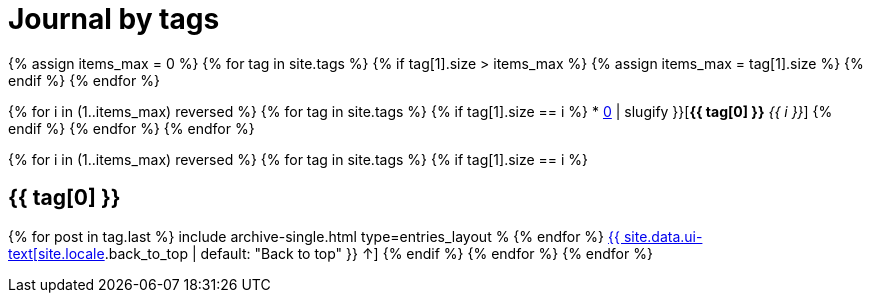 = Journal by tags
:page-layout: page
:page-liquid:
:page-permalink: /journal/tags

{% assign items_max = 0 %}
{% for tag in site.tags %}
{% if tag[1].size > items_max %}
{% assign items_max = tag[1].size %}
{% endif %}
{% endfor %}

{% for i in (1..items_max) reversed %}
{% for tag in site.tags %}
{% if tag[1].size == i %}
* xref:#{{ tag[0] | slugify }}[*{{ tag[0] }}* _{{ i }}_]
{% endif %}
{% endfor %}
{% endfor %}

{% for i in (1..items_max) reversed %}
{% for tag in site.tags %}
{% if tag[1].size == i %}
[#{{ tag[0] | slugify }}]
== {{ tag[0] }}

{% for post in tag.last %}
include archive-single.html type=entries_layout %
{% endfor %}
xref:#page-title[{{ site.data.ui-text[site.locale].back_to_top | default: "Back to top" }} &uarr;]
{% endif %}
{% endfor %}
{% endfor %}